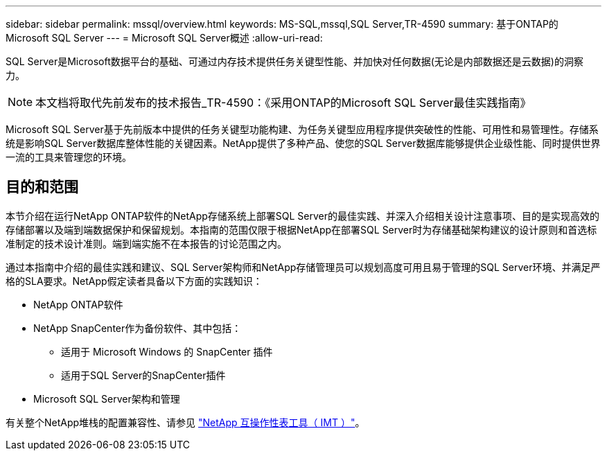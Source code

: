 ---
sidebar: sidebar 
permalink: mssql/overview.html 
keywords: MS-SQL,mssql,SQL Server,TR-4590 
summary: 基于ONTAP的Microsoft SQL Server 
---
= Microsoft SQL Server概述
:allow-uri-read: 


[role="lead"]
SQL Server是Microsoft数据平台的基础、可通过内存技术提供任务关键型性能、并加快对任何数据(无论是内部数据还是云数据)的洞察力。


NOTE: 本文档将取代先前发布的技术报告_TR-4590：《采用ONTAP的Microsoft SQL Server最佳实践指南》

Microsoft SQL Server基于先前版本中提供的任务关键型功能构建、为任务关键型应用程序提供突破性的性能、可用性和易管理性。存储系统是影响SQL Server数据库整体性能的关键因素。NetApp提供了多种产品、使您的SQL Server数据库能够提供企业级性能、同时提供世界一流的工具来管理您的环境。



== 目的和范围

本节介绍在运行NetApp ONTAP软件的NetApp存储系统上部署SQL Server的最佳实践、并深入介绍相关设计注意事项、目的是实现高效的存储部署以及端到端数据保护和保留规划。本指南的范围仅限于根据NetApp在部署SQL Server时为存储基础架构建议的设计原则和首选标准制定的技术设计准则。端到端实施不在本报告的讨论范围之内。

通过本指南中介绍的最佳实践和建议、SQL Server架构师和NetApp存储管理员可以规划高度可用且易于管理的SQL Server环境、并满足严格的SLA要求。NetApp假定读者具备以下方面的实践知识：

* NetApp ONTAP软件
* NetApp SnapCenter作为备份软件、其中包括：
+
** 适用于 Microsoft Windows 的 SnapCenter 插件
** 适用于SQL Server的SnapCenter插件


* Microsoft SQL Server架构和管理


有关整个NetApp堆栈的配置兼容性、请参见 link:http://mysupport.netapp.com/NOW/products/interoperability/["NetApp 互操作性表工具（ IMT ）"^]。
